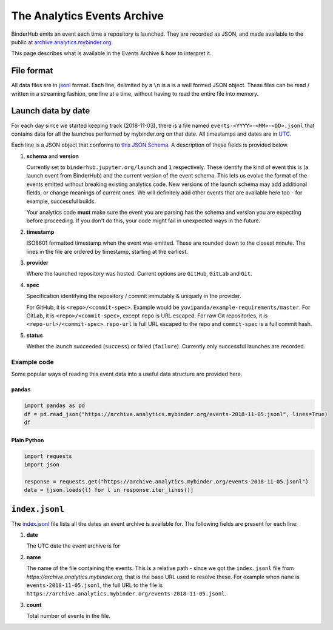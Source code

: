 .. ##################################################
.. THIS PAGE IS AUTOMATICALLY IMPORTED FROM https://raw.githubusercontent.com/jupyterhub/mybinder.org-deploy/master/docs/source/analytics/events-archive.rst.
.. DO NOT EDIT IT DIRECTLY.
.. ##################################################

.. _analytics/events-archive:

============================
The Analytics Events Archive
============================

BinderHub emits an event each time a repository is launched. They
are recorded as JSON, and made available to the public at
`archive.analytics.mybinder.org <https://archive.analytics.mybinder.org>`_.

This page describes what is available in the Events Archive & how to
interpret it.

File format
===========

All data files are in `jsonl <http://jsonlines.org/>`_ format. Each line,
delimited by a ``\n`` is a is a well formed JSON object. These files can
be read / written in a streaming fashion, one line at a time, without
having to read the entire file into memory.

Launch data by date
===================

For each day since we started keeping track (2018-11-03), there is a
file named ``events-<YYYY>-<MM>-<DD>.jsonl`` that contains data for
all the launches performed by mybinder.org on that date. All timestamps
and dates are in `UTC <https://en.wikipedia.org/wiki/Coordinated_Universal_Time>`_.

Each line is a JSON object that conforms to `this JSON Schema 
<https://github.com/jupyterhub/binderhub/blob/master/binderhub/event-schemas/launch.json>`_. 
A description of these fields is provided below.

#. **schema** and **version**

   Currently set to ``binderhub.jupyter.org/launch`` and ``1`` respectively. These
   identify the kind of event this is (a launch event from BinderHub) and the
   current version of the event schema. This lets us evolve the format of the
   events emitted without breaking existing analytics code. New versions of
   the launch schema may add additional fields, or change meanings of current
   ones. We will definitely add other events that are available here too -
   for example, successful builds.

   Your analytics code **must** make sure the event you are parsing has
   the schema and version you are expecting before proceeding. If you
   don't do this, your code might fail in unexpected ways in the future.

#. **timestamp**

   ISO8601 formatted timestamp when the event was emitted. These are rounded
   down to the closest minute. The lines in the file are ordered by timestamp,
   starting at the earliest.

#. **provider**

   Where the launched repository was hosted. Current options are ``GitHub``,
   ``GitLab`` and ``Git``. 

#. **spec**

   Specification identifying the repository / commit immutably & uniquely in
   the provider.

   For GitHub, it is ``<repo>/<commit-spec>``. Example would be ``yuvipanda/example-requirements/master``.
   For GitLab, it is ``<repo>/<commit-spec>``, except ``repo`` is URL escaped.
   For raw Git repositories, it is ``<repo-url>/<commit-spec>``. ``repo-url`` is full URL escaped
   to the repo and ``commit-spec`` is a full commit hash.

#. **status**

   Wether the launch succeeded (``success``) or failed (``failure``). Currently
   only successful launches are recorded.

Example code
------------

Some popular ways of reading this event data into a useful data structure are
provided here. 

``pandas``
~~~~~~~~~~

.. code-block:: python

   import pandas as pd
   df = pd.read_json("https://archive.analytics.mybinder.org/events-2018-11-05.jsonl", lines=True) 
   df

Plain Python
~~~~~~~~~~~~

.. code-block:: python
  
   import requests
   import json

   response = requests.get("https://archive.analytics.mybinder.org/events-2018-11-05.jsonl")
   data = [json.loads(l) for l in response.iter_lines()]


``index.jsonl``
===============

The `index.jsonl <https://archive.analytics.mybinder.org/index.jsonl>`_ file lists
all the dates an event archive is available for. The following fields are present
for each line:

#. **date**

   The UTC date the event archive is for

#. **name**

   The name of the file containing the events. This is a relative path - since we
   got the ``index.jsonl`` file from `https://archive.analytics.mybinder.org`, that
   is the base URL used to resolve these. For example when ``name`` is
   ``events-2018-11-05.jsonl``, the full URL to the file is
   ``https://archive.analytics.mybinder.org/events-2018-11-05.jsonl``.

#. **count**

   Total number of events in the file.
